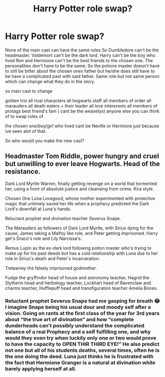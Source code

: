 #+TITLE: Harry Potter role swap?

* Harry Potter role swap?
:PROPERTIES:
:Author: literaltrashgoblin
:Score: 3
:DateUnix: 1589486346.0
:DateShort: 2020-May-15
:FlairText: Discussion
:END:
None of the main cast can have the same roles So Dumbledore can't be the headmaster. Voldemort can't be the dark lord. Harry can't be the boy who lived Ron and Hermione can't be the best friends to the chosen one. The personalities don't have to be the same. So the potions master doesn't have to still be bitter about the chosen ones father but he/she does still have to be have a complicated past with said father. Same role but not same person which can change what they do in the story.

so main cast to change

golden trio all rival characters all hogwarts staff all members of order all marauders all death eaters + their leader all love intererests all members of protags best friend's fam ( cant be the weaselys) anyone else you can think of to swap roles of

the chosen one/boy/girl who lived cant be Neville or Hermione just because ive seen alot of that.

So who would you make the new cast?


** Headmaster Tom Riddle, power hungry and cruel but unwilling to ever leave Hogwarts. Head of the resistance.

Dark Lord Myrtle Warren, finally getting revenge on a world that tormented her, using a front of absolute justice and cleansing from crime. Kira style.

Chosen One Luna Lovegood, whose mother experimented with protective magic that untimely saved her life when a prophecy predicted the Dark Lord's downfall at Luna's hands.

Reluctant prophet and divination teacher Severus Snape.

The Marauders as followers of Dark Lord Myrtle, with Sirius dying for the cause, James taking a Malfoy like role, and Peter getting imprisoned. Harry get's Draco's role and Lily Narcissa's.

Remus Lupin as the ex-dark lord following potion master who's trying to make up for his past deeds but has a cold relationship with Luna due to her role in Sirius's death and Peter's incarceration.

Trelawney the falsely imprisoned godmother.

Fudge the gryffindor head of house and astronomy teacher, Hagrid the Slytherin head and herbology teacher, Lockhart head of Ravenclaw and charms teacher, Hufflepuff head and transfiguration teacher Amelia Bones.
:PROPERTIES:
:Author: AgathaJames
:Score: 15
:DateUnix: 1589489931.0
:DateShort: 2020-May-15
:END:

*** Reluctant prophet Severus Snape had me gasping for breath 😂 I imagine Snape being his usual dour and moody self after a vision. Going on rants at the first class of the year for 3rd years about “the true art of divination” and how “complete dunderheads can't possibly understand the complicated balance of a real Prophecy and a self fulfilling one, and why would they even try when luckily only one or two would prove to have the capacity to OPEN THIR THIRD EYE!” He also predict not one but all of his students deaths, several times, often he is the one doing the deed. Luna just thinks he is frustrated with the fact that Hermione Granger is a natural at divination while barely applying herself at all.
:PROPERTIES:
:Author: dead_in_a_ditch_pbly
:Score: 6
:DateUnix: 1589684815.0
:DateShort: 2020-May-17
:END:
